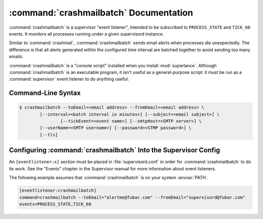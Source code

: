 :command:`crashmailbatch` Documentation
=======================================

:command:`crashmailbatch` is a supervisor "event listener", intended to be
subscribed to ``PROCESS_STATE`` and ``TICK_60`` events.  It monitors
all processes running under a given supervisord instance.

Similar to :command:`crashmail`, :command:`crashmailbatch` sends email 
alerts when processes die unexpectedly.  The difference is that all alerts 
generated within the configured time interval are batched together to avoid 
sending too many emails.   

:command:`crashmailbatch` is a "console script" installed when you install
:mod:`superlance`.  Although :command:`crashmailbatch` is an executable 
program, it isn't useful as a general-purpose script:  it must be run as a
:command:`supervisor` event listener to do anything useful.

Command-Line Syntax
-------------------

.. code-block:: sh

   $ crashmailbatch --toEmail=<email address> --fromEmail=<email address> \
           [--interval=<batch interval in minutes>] [--subject=<email subject>] \
		   [--tickEvent=<event name>] [--smtpHost=<SMTP server>] \
           [--userName=<SMTP username>] [--password=<STMP password>] \
           [--tls]
   
.. program:: crashmailbatch

.. cmdoption:: -t <destination email>, --toEmail=<destination email>
   
   Specify an email address to which crash notification messages are sent.
 
.. cmdoption:: -f <source email>, --fromEmail=<source email>
   
   Specify an email address from which crash notification messages are sent.

.. cmdoption:: -i <interval>, --interval=<interval>
   
   Specify the time interval in minutes to use for batching notifcations.
   Defaults to 1.0 minute.

.. cmdoption:: -s <email subject>, --subject=<email subject>
   
   Override the email subject line.  Defaults to "Crash alert from supervisord"

.. cmdoption:: -e <event name>, --tickEvent=<event name>

   Override the TICK event name.  Defaults to "TICK_60"
   
.. cmdoption:: -H <STMP server> --smtpHost <SMTP server>

   Specify STMP server for sending email

.. cmdoption:: -u <STMP username> --userName <SMTP username>

   Specify STMP username

.. cmdoption:: -p <STMP password> --password <SMTP password>

   Specify STMP password

.. cmdoption:: --tls

   Use Transport Layer Security (TLS)

Configuring :command:`crashmailbatch` Into the Supervisor Config
----------------------------------------------------------------

An ``[eventlistener:x]`` section must be placed in :file:`supervisord.conf`
in order for :command:`crashmailbatch` to do its work. See the "Events" chapter in
the Supervisor manual for more information about event listeners.

The following example assumes that :command:`crashmailbatch` is on your system
:envvar:`PATH`.

.. code-block:: ini

   [eventlistener:crashmailbatch]
   command=crashmailbatch --toEmail="alertme@fubar.com" --fromEmail="supervisord@fubar.com" 
   events=PROCESS_STATE,TICK_60
